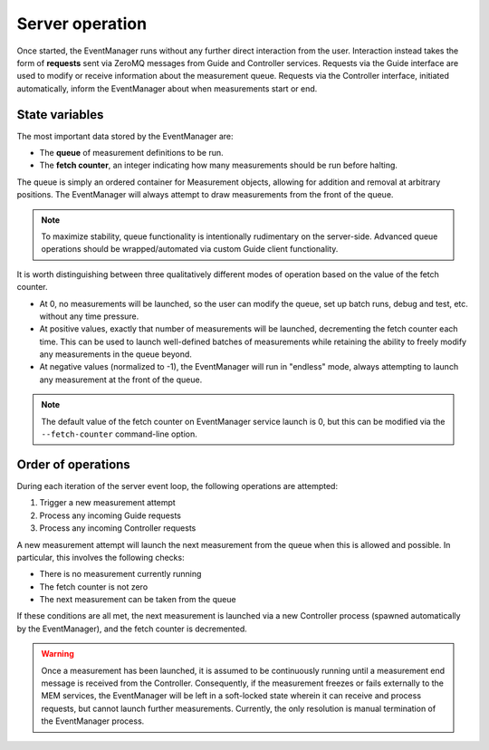 Server operation
================

Once started, the EventManager runs without any further direct interaction from
the user.
Interaction instead takes the form of **requests** sent via ZeroMQ messages
from Guide and Controller services.
Requests via the Guide interface are used to modify or receive information
about the measurement queue.
Requests via the Controller interface, initiated automatically, inform the
EventManager about when measurements start or end.


State variables
---------------


The most important data stored by the EventManager are:

- The **queue** of measurement definitions to be run.
- The **fetch counter**, an integer indicating how many measurements should be
  run before halting.

The queue is simply an ordered container for Measurement objects, allowing for
addition and removal at arbitrary positions.
The EventManager will always attempt to draw measurements from the front of
the queue.

.. note::

   To maximize stability, queue functionality is intentionally rudimentary
   on the server-side.
   Advanced queue operations should be wrapped/automated via custom Guide
   client functionality.


It is worth distinguishing between three qualitatively different modes of
operation based on the value of the fetch counter.

- At 0, no measurements will be launched, so the user can modify the queue,
  set up batch runs, debug and test, etc. without any time pressure.
- At positive values, exactly that number of measurements will be launched,
  decrementing the fetch counter each time.
  This can be used to launch well-defined batches of measurements while
  retaining the ability to freely modify any measurements in the queue beyond.
- At negative values (normalized to -1), the EventManager will run in "endless"
  mode, always attempting to launch any measurement at the front of the queue.


.. note::

   The default value of the fetch counter on EventManager service launch is 0,
   but this can be modified via the ``--fetch-counter`` command-line option.


Order of operations
-------------------

During each iteration of the server event loop, the following operations are
attempted:

1. Trigger a new measurement attempt
2. Process any incoming Guide requests
3. Process any incoming Controller requests

A new measurement attempt will launch the next measurement from the queue when
this is allowed and possible.
In particular, this involves the following checks:

- There is no measurement currently running
- The fetch counter is not zero
- The next measurement can be taken from the queue

If these conditions are all met, the next measurement is launched via a new
Controller process (spawned automatically by the EventManager), and the fetch
counter is decremented.

.. warning::

   Once a measurement has been launched, it is assumed to be continuously
   running until a measurement end message is received from the Controller.
   Consequently, if the measurement freezes or fails externally to the MEM
   services, the EventManager will be left in a soft-locked state wherein it
   can receive and process requests, but cannot launch further measurements.
   Currently, the only resolution is manual termination of the EventManager
   process.
